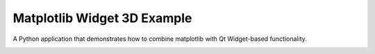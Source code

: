 Matplotlib Widget 3D Example
============================

A Python application that demonstrates how to combine matplotlib
with Qt Widget-based functionality.

.. image:: widget3d.png
   :width: 400
   :alt: Matplotlib Widget 3D Screenshot
